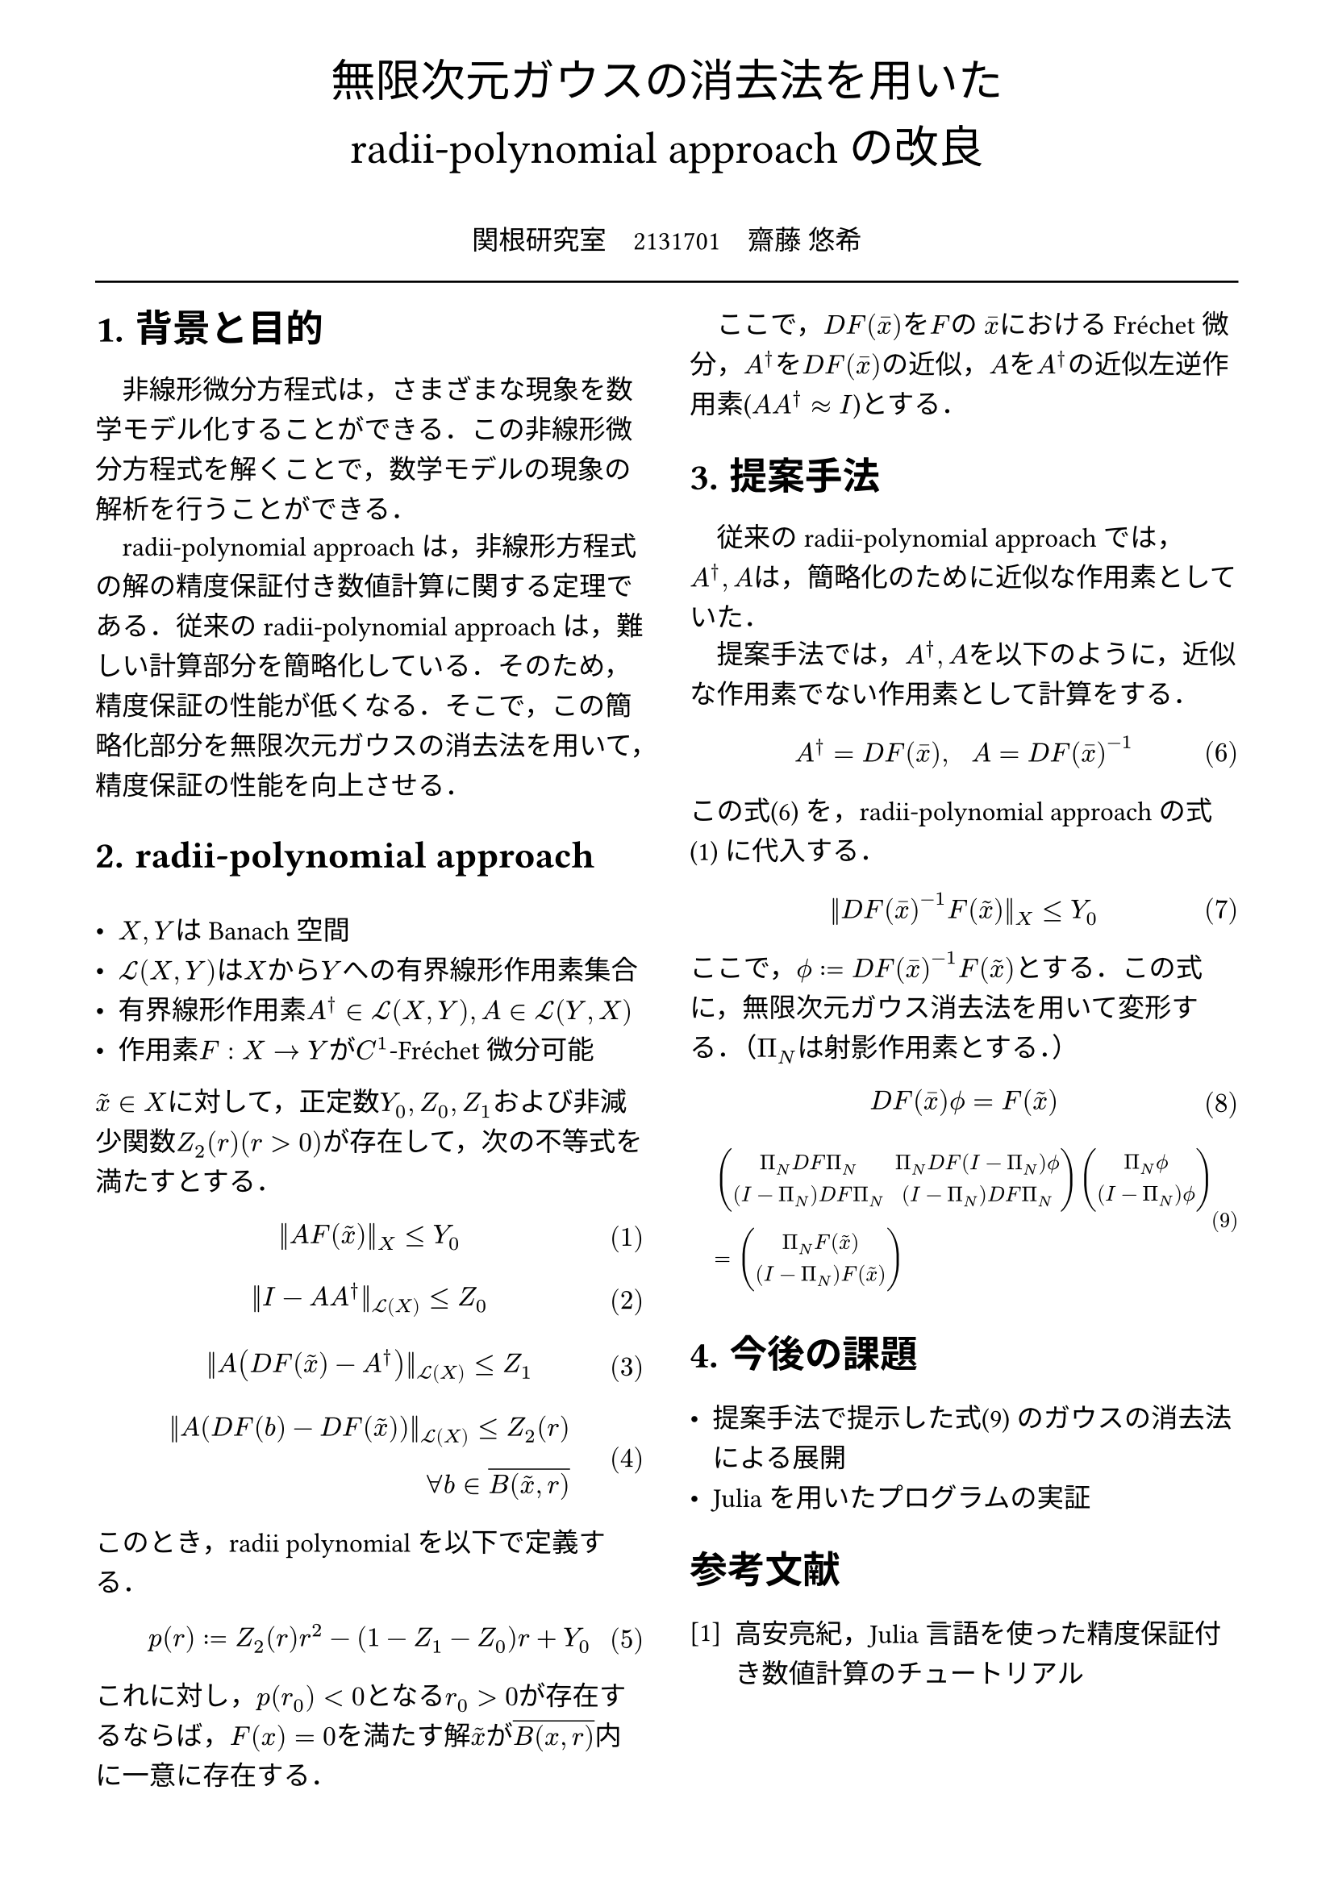 // --- settings ---

#set page(
  paper: "a4",
  margin: (
    x:15mm,
    y:10mm
  )
)

#set par(
  first-line-indent: 1em,
  //linebreaks: "optimized",
  justify: false,
  leading: 0.75em
)

#show par: set block(
  spacing: 0.65em
)

// font
#set text(
  lang:"ja",
  font: "Harano Aji Mincho",
  size: 12pt
)

// heading
#set heading(
  //  headingに1.をつける
  numbering: "1.",
)
#show heading: set text(
  //  headingのフォントを変更
  font: "Harano Aji Gothic"
  // size: 15pt,
)
#show heading: it => {
  //  最初の行をインデントする．
  it
  par(text(size: 0pt, ""))
}

// math numbering
#set math.equation(
  numbering: "(1)",
  number-align: right
)

// shortcut
#let fc() = "Fr"+str.from-unicode(233)+"chet"
#let nk() = "Newton-Kantorovich"
#let rp() = "radii-polynomial approach"

#show ref: it => {
  let eq = math.equation
  let el = it.element
  if el != none and el.func() == eq {
    // Override equation references.
    numbering(
      el.numbering,
      ..counter(eq).at(el.location())
    )
  } else {
    // Other references as usual.
    it
  }
}

//---------------------//1d
// --- main content ---

#align(center, text(
  20pt, font: "Harano Aji Gothic"
  )[
  無限次元ガウスの消去法を用いた\
  //#nk()型定理の改良
  #rp()の改良
])

#align(center)[
\
関根研究室　2131701　齋藤 悠希
]

#line(length: 100%)

#show: rest => columns(
  2,rest
)

= 背景と目的
非線形微分方程式は，さまざまな現象を数学モデル化することができる．この非線形微分方程式を解くことで，数学モデルの現象の解析を行うことができる．

#rp()は，非線形方程式の解の精度保証付き数値計算に関する定理である．従来の#rp()は，難しい計算部分を簡略化している．そのため，精度保証の性能が低くなる．そこで，この簡略化部分を無限次元ガウスの消去法を用いて，精度保証の性能を向上させる．

= #rp()

- $X,Y$はBanach空間
- $cal(L) paren.l X,Y paren.r $は$X$から$Y$への有界線形作用素集合
- 有界線形作用素$A^dagger in cal(L)(X,Y), A in cal(L)(Y,X)$
- 作用素$F:X arrow.r Y$が$C^1$-#fc()微分可能

$tilde(x) in X$に対して，正定数$Y_0, Z_0, Z_1$および非減少関数$Z_2(r)(r>0)$が存在して，次の不等式を満たすとする．
$
||A F (tilde(x))||_X &lt.eq Y_0
$<y0>
$
||I-A A^dagger||_(cal(L)(X)) &lt.eq Z_0 \
$
$
||A (D F(tilde(x))-A^dagger)||_(cal(L)(X)) &lt.eq Z_1 \
$
$
||A (D F(b)-D F (tilde(x)))||_(cal(L)(X)) lt.eq Z_2(r)& \
forall b in overline(B(tilde(x),r))&
$

このとき，radii polynomialを以下で定義する．
$
p(r) := Z_2(r)r^2 - (1-Z_1-Z_0)r + Y_0
$

これに対し，$p(r_0)<0$となる$r_0>0$が存在するならば，$F(x)=0$を満たす解$tilde(x)$が$overline(B(x,r))$内に一意に存在する．

ここで，$D F (macron(x))$を$F$の $macron(x)$における#fc()微分，$A^dagger$を$D F (macron(x))$の近似，$A$を$A^dagger$の近似左逆作用素($A A^dagger approx I$)とする．


= 提案手法
従来の#rp()では，$A^dagger,A$は，簡略化のために近似な作用素としていた．

提案手法では，$A^dagger,A$を以下のように，近似な作用素でない作用素として計算をする．
$
A^dagger = D F(macron(x)), #h(10pt) A = D F(macron(x))^(-1)
$<cor0>

この式@cor0 を，#rp()の式@y0 に代入する．

$
||D F(macron(x))^(-1) F (tilde(x))||_X &lt.eq Y_0
$<tf0>


ここで，$phi.alt := D F (macron(x))^(-1) F (tilde(x))$とする．この式に，無限次元ガウス消去法を用いて変形する．（$Pi_N$は射影作用素とする．）

$
  D F (macron(x)) phi.alt = F(tilde(x))\
$

#set text(size: 9.5pt)
$
  &mat(
    Pi_N D F Pi_N, Pi_N D F (I-Pi_N) phi.alt;
    (I-Pi_N) D F Pi_N, (I-Pi_N) D F Pi_N;
  )
  mat(
    Pi_N phi.alt;
    (I-Pi_N) phi.alt;
  )\
  &=mat(
    Pi_N F(tilde(x));
    (I-Pi_N) F(tilde(x));
  )
$<tf1>


#set text(size: 12pt)
= 今後の課題
- 提案手法で提示した式@tf1 のガウスの消去法による展開
- Juliaを用いたプログラムの実証

// 参考文献
#set heading(numbering: none)
#set enum(numbering: "[1]")
= 参考文献
+ 高安亮紀，Julia言語を使った精度保証付き数値計算のチュートリアル


//初めにの一貫性　全体の話を書く
//具体性？かな

//式６がおも
//式1を式６に <- 1.に書く
//引用はあと
//式８は行列
//
